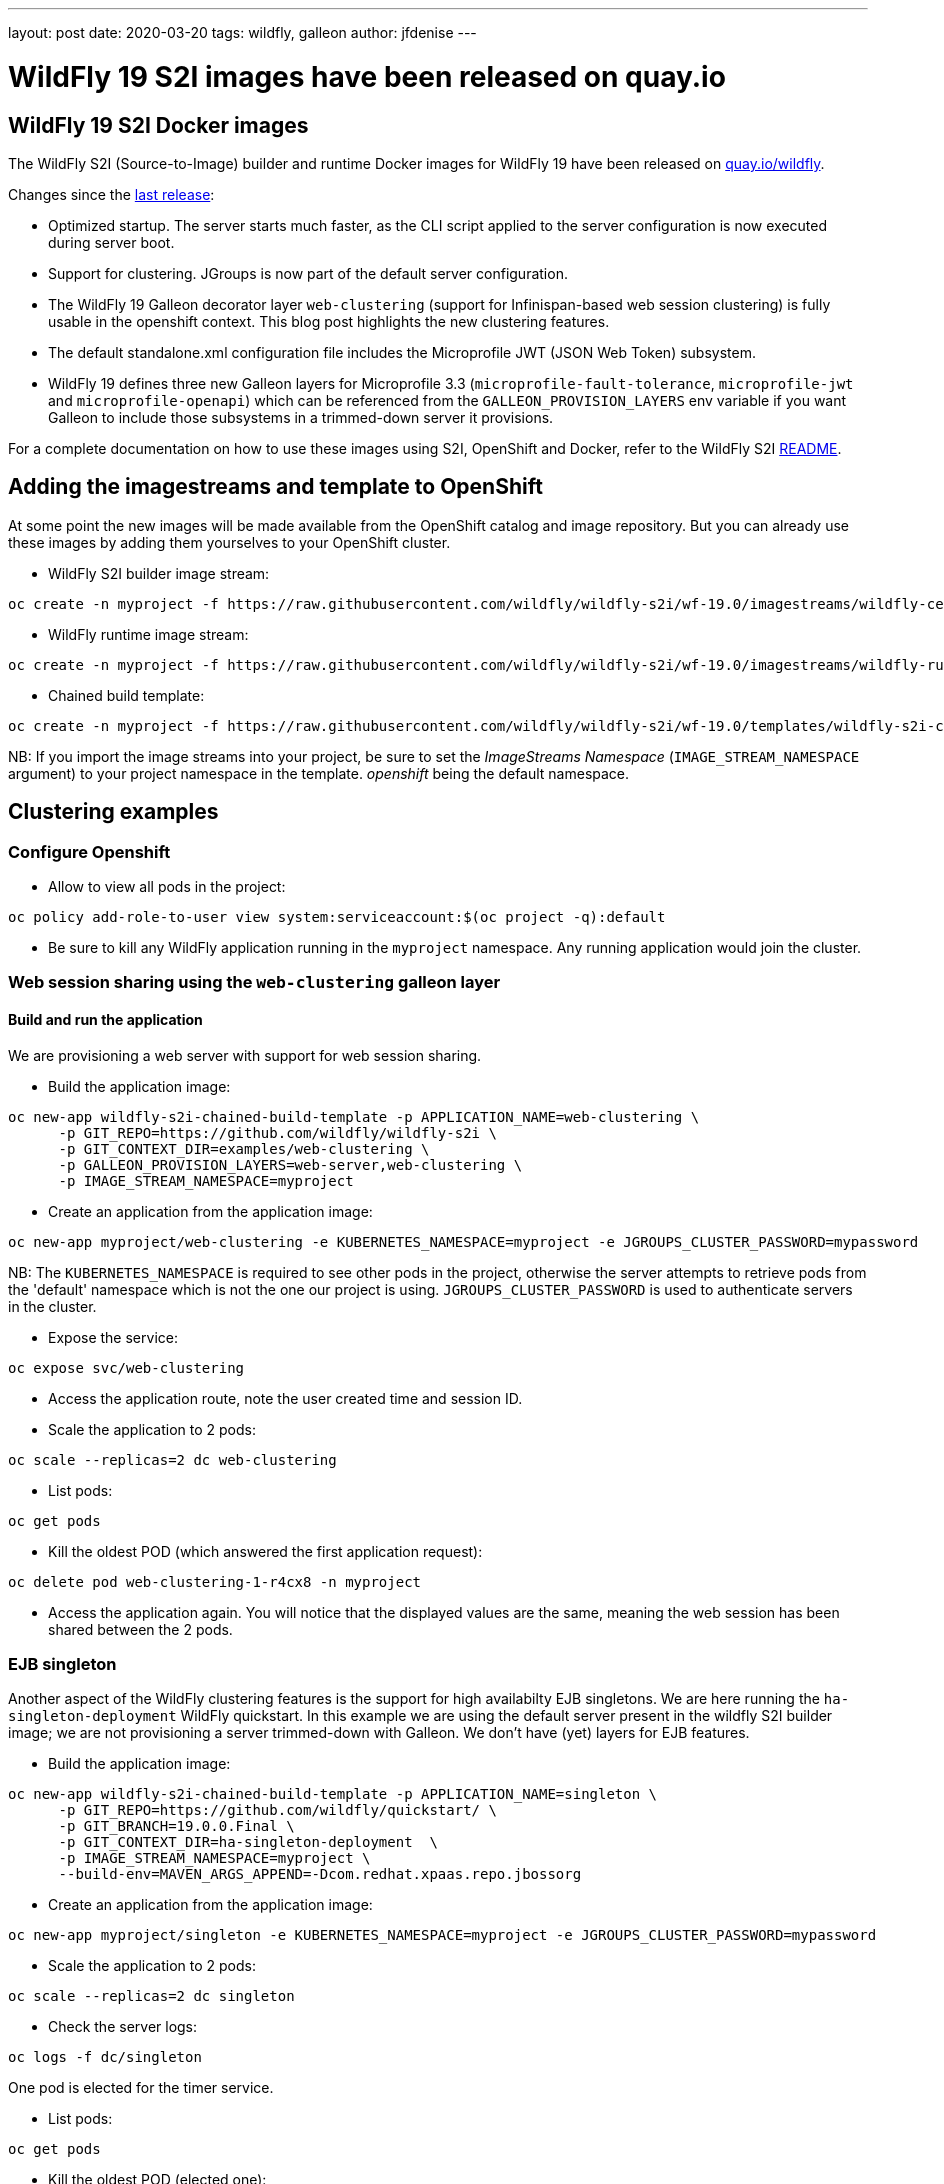 ---
layout: post
date:   2020-03-20
tags:   wildfly, galleon
author: jfdenise
---

= WildFly 19 S2I images have been released on quay.io

==  WildFly 19 S2I Docker images

The WildFly S2I (Source-to-Image) builder and runtime Docker images for WildFly 19 have been released on link:https://quay.io/organization/wildfly[quay.io/wildfly].

Changes since the link:https://wildfly.org/news/2019/10/07/WildFly-s2i-18-released/[last release]:

* Optimized startup. The server starts much faster, as the CLI script applied to the server configuration is now executed during server boot.
* Support for clustering. JGroups is now part of the default server configuration. 
* The WildFly 19 Galleon decorator layer `web-clustering` (support for Infinispan-based web session clustering) is fully usable in the openshift context.
This blog post highlights the new clustering features.
* The default standalone.xml configuration file includes the Microprofile JWT (JSON Web Token) subsystem.
* WildFly 19 defines three new Galleon layers for Microprofile 3.3 (`microprofile-fault-tolerance`, `microprofile-jwt` and `microprofile-openapi`) which can be referenced from the `GALLEON_PROVISION_LAYERS` env variable if you want Galleon to include those subsystems in a trimmed-down server it provisions.

For a complete documentation on how to use these images using S2I, OpenShift and Docker, 
refer to the WildFly S2I link:https://github.com/wildfly/wildfly-s2i/blob/wf-19.0/README.md[README].

== Adding the imagestreams and template to OpenShift

At some point the new images will be made available from the OpenShift catalog and image repository. But you can already use these images by adding them yourselves to your OpenShift cluster.

* WildFly S2I builder image stream: 
```
oc create -n myproject -f https://raw.githubusercontent.com/wildfly/wildfly-s2i/wf-19.0/imagestreams/wildfly-centos7.json
```
* WildFly runtime image stream: 
```
oc create -n myproject -f https://raw.githubusercontent.com/wildfly/wildfly-s2i/wf-19.0/imagestreams/wildfly-runtime-centos7.json
```
* Chained build template: 
```
oc create -n myproject -f https://raw.githubusercontent.com/wildfly/wildfly-s2i/wf-19.0/templates/wildfly-s2i-chained-build-template.yml
```

NB: If you import the image streams into your project, be sure to set the _ImageStreams Namespace_ (`IMAGE_STREAM_NAMESPACE` argument) to your project namespace in the template. _openshift_ being the default namespace.

== Clustering examples

=== Configure Openshift

* Allow to view all pods in the project: 
```
oc policy add-role-to-user view system:serviceaccount:$(oc project -q):default
```

* Be sure to kill any WildFly application running in the `myproject` namespace. Any running application would join the cluster.


=== Web session sharing using the `web-clustering` galleon layer

==== Build and run the application

We are provisioning a web server with support for web session sharing.

* Build the application image:
```
oc new-app wildfly-s2i-chained-build-template -p APPLICATION_NAME=web-clustering \
      -p GIT_REPO=https://github.com/wildfly/wildfly-s2i \
      -p GIT_CONTEXT_DIR=examples/web-clustering \
      -p GALLEON_PROVISION_LAYERS=web-server,web-clustering \
      -p IMAGE_STREAM_NAMESPACE=myproject
```

* Create an application from the application image:

```
oc new-app myproject/web-clustering -e KUBERNETES_NAMESPACE=myproject -e JGROUPS_CLUSTER_PASSWORD=mypassword
```

NB: The `KUBERNETES_NAMESPACE` is required to see other pods in the project, otherwise the server attempts to retrieve pods from the 'default' namespace which is not the one our project is using.
`JGROUPS_CLUSTER_PASSWORD` is used to authenticate servers in the cluster.

* Expose the service:
```
oc expose svc/web-clustering
```

* Access the application route, note the user created time and session ID.

* Scale the application to 2 pods: 
```
oc scale --replicas=2 dc web-clustering
```

* List pods: 
```
oc get pods
```

* Kill the oldest POD (which answered the first application request):
```
oc delete pod web-clustering-1-r4cx8 -n myproject
```

* Access the application again. You will notice that the displayed values are the same, meaning the web session has been shared between the 2 pods.

=== EJB singleton

Another aspect of the WildFly clustering features is the support for high availabilty EJB singletons. We are here running the `ha-singleton-deployment` WildFly quickstart.
In this example we are using the default server present in the wildfly S2I builder image; we are not provisioning a server trimmed-down with Galleon. We don't have (yet) layers
for EJB features.

* Build the application image:
```
oc new-app wildfly-s2i-chained-build-template -p APPLICATION_NAME=singleton \
      -p GIT_REPO=https://github.com/wildfly/quickstart/ \
      -p GIT_BRANCH=19.0.0.Final \
      -p GIT_CONTEXT_DIR=ha-singleton-deployment  \
      -p IMAGE_STREAM_NAMESPACE=myproject \
      --build-env=MAVEN_ARGS_APPEND=-Dcom.redhat.xpaas.repo.jbossorg
```

* Create an application from the application image:
```
oc new-app myproject/singleton -e KUBERNETES_NAMESPACE=myproject -e JGROUPS_CLUSTER_PASSWORD=mypassword
```

* Scale the application to 2 pods: 
```
oc scale --replicas=2 dc singleton
```

* Check the server logs: 
```
oc logs -f dc/singleton
```
One pod is elected for the timer service.

* List pods:
```
oc get pods
```

* Kill the oldest POD (elected one): 
```
oc delete pod singleton-1-r4cx8 -n myproject
```

The timer service is started in the remaining pod.
